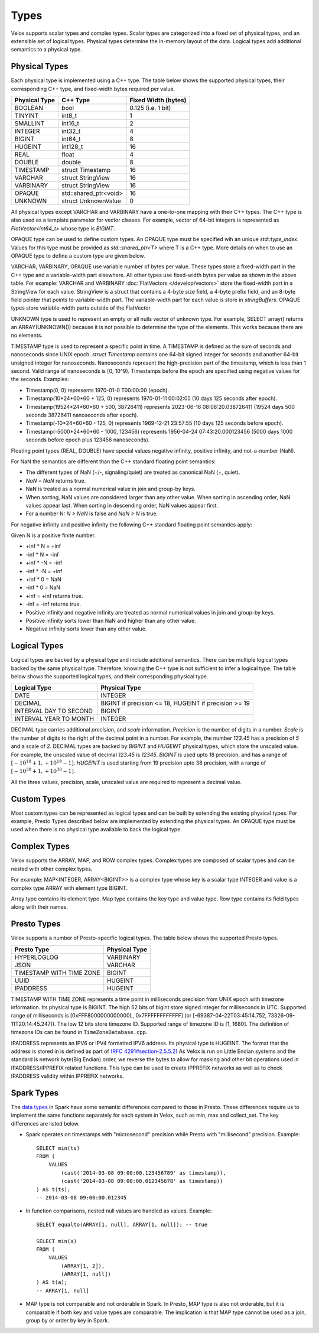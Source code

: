 =====
Types
=====

Velox supports scalar types and complex types.
Scalar types are categorized into a fixed set of physical types,
and an extensible set of logical types.
Physical types determine the in-memory layout of the data.
Logical types add additional semantics to a physical type.

Physical Types
~~~~~~~~~~~~~~
Each physical type is implemented using a C++ type. The table
below shows the supported physical types, their corresponding C++ type,
and fixed-width bytes required per value.

================   ===========================   ===================
Physical Type      C++ Type                      Fixed Width (bytes)
================   ===========================   ===================
BOOLEAN            bool                          0.125 (i.e. 1 bit)
TINYINT            int8_t                        1
SMALLINT           int16_t                       2
INTEGER            int32_t                       4
BIGINT             int64_t                       8
HUGEINT            int128_t                      16
REAL               float                         4
DOUBLE             double                        8
TIMESTAMP          struct Timestamp              16
VARCHAR            struct StringView             16
VARBINARY          struct StringView             16
OPAQUE             std::shared_ptr<void>         16
UNKNOWN            struct UnknownValue           0
================   ===========================   ===================

All physical types except VARCHAR and VARBINARY have a one-to-one mapping
with their C++ types.
The C++ type is also used as a template parameter for vector classes.
For example, vector of 64-bit integers is represented as `FlatVector<int64_t>`
whose type is `BIGINT`.

OPAQUE type can be used to define custom types.
An OPAQUE type must be specified wih an unique `std::type_index`.
Values for this type must be provided as `std::shared_ptr<T>` where T is a C++ type.
More details on when to use an OPAQUE type to define a custom type are given below.

VARCHAR, VARBINARY, OPAQUE use variable number of bytes per value.
These types store a fixed-width part in the C++ type and a variable-width part elsewhere.
All other types use fixed-width bytes per value as shown in the above table.
For example: VARCHAR and VARBINARY :doc:`FlatVectors </develop/vectors>` store the
fixed-width part in a StringView for each value.
StringView is a struct that contains a 4-byte size field, a 4-byte prefix field,
and an 8-byte field pointer that points to variable-width part.
The variable-width part for each value is store in `stringBuffers`.
OPAQUE types store variable-width parts outside of the FlatVector.

UNKNOWN type is used to represent an empty or all nulls vector of unknown type.
For example, SELECT array() returns an ARRAY(UNKNOWN()) because it is not possible
to determine the type of the elements. This works because there are no elements.

TIMESTAMP type is used to represent a specific point in time.
A TIMESTAMP is defined as the sum of seconds and nanoseconds since UNIX epoch.
`struct Timestamp` contains one 64-bit signed integer for seconds and another 64-bit
unsigned integer for nanoseconds. Nanoseconds represent the high-precision part of
the timestamp, which is less than 1 second. Valid range of nanoseconds is [0, 10^9).
Timestamps before the epoch are specified using negative values for the seconds.
Examples:

* Timestamp(0, 0) represents 1970-01-0 T00:00:00 (epoch).
* Timestamp(10*24*60*60 + 125, 0) represents 1970-01-11 00:02:05 (10 days 125 seconds after epoch).
* Timestamp(19524*24*60*60 + 500, 38726411) represents 2023-06-16 08:08:20.038726411
  (19524 days 500 seconds 38726411 nanoseconds after epoch).
* Timestamp(-10*24*60*60 - 125, 0) represents 1969-12-21 23:57:55 (10 days 125 seconds before epoch).
* Timestamp(-5000*24*60*60 - 1000, 123456) represents 1956-04-24 07:43:20.000123456
  (5000 days 1000 seconds before epoch plus 123456 nanoseconds).

Floating point types (REAL, DOUBLE) have special values negative infinity, positive infinity, and
not-a-number (NaN).

For NaN the semantics are different than the C++ standard floating point semantics:

* The different types of NaN (+/-, signaling/quiet) are treated as canonical NaN (+, quiet).
* `NaN = NaN` returns true.
* NaN is treated as a normal numerical value in join and group-by keys.
* When sorting, NaN values are considered larger than any other value. When sorting in ascending order, NaN values appear last. When sorting in descending order, NaN values appear first.
* For a number N: `N > NaN` is false and `NaN > N` is true.

For negative infinity and positive infinity the following C++ standard floating point semantics apply:

Given N is a positive finite number.

* +inf * N = +inf
* -inf * N = -inf
* +inf * -N = -inf
* -inf * -N = +inf
* +inf * 0 = NaN
* -inf * 0 = NaN
* +inf = +inf returns true.
* -inf = -inf returns true.
* Positive infinity and negative infinity are treated as normal numerical values in join and group-by keys.
* Positive infinity sorts lower than NaN and higher than any other value.
* Negative infinity sorts lower than any other value.

Logical Types
~~~~~~~~~~~~~
Logical types are backed by a physical type and include additional semantics.
There can be multiple logical types backed by the same physical type.
Therefore, knowing the C++ type is not sufficient to infer a logical type.
The table below shows the supported logical types, and
their corresponding physical type.

======================  ======================================================
Logical Type            Physical Type
======================  ======================================================
DATE                    INTEGER
DECIMAL                 BIGINT if precision <= 18, HUGEINT if precision >= 19
INTERVAL DAY TO SECOND  BIGINT
INTERVAL YEAR TO MONTH  INTEGER
======================  ======================================================

DECIMAL type carries additional `precision`,
and `scale` information. `Precision` is the number of
digits in a number. `Scale` is the number of digits to the right of the decimal
point in a number. For example, the number `123.45` has a precision of `5` and a
scale of `2`. DECIMAL types are backed by `BIGINT` and `HUGEINT` physical types,
which store the unscaled value. For example, the unscaled value of decimal
`123.45` is `12345`. `BIGINT` is used upto 18 precision, and has a range of
:math:`[-10^{18} + 1, +10^{18} - 1]`. `HUGEINT` is used starting from 19 precision
upto 38 precision, with a range of :math:`[-10^{38} + 1, +10^{38} - 1]`.

All the three values, precision, scale, unscaled value are required to represent a
decimal value.

Custom Types
~~~~~~~~~~~~
Most custom types can be represented as logical types and can be built by extending
the existing physical types. For example, Presto Types described below are implemented
by extending the physical types.
An OPAQUE type must be used when there is no physical type available to back the logical type.

Complex Types
~~~~~~~~~~~~~
Velox supports the ARRAY, MAP, and ROW complex types.
Complex types are composed of scalar types and can be nested with
other complex types.

For example: MAP<INTEGER, ARRAY<BIGINT>> is a complex type whose
key is a scalar type INTEGER and value is a complex type ARRAY with
element type BIGINT.

Array type contains its element type.
Map type contains the key type and value type.
Row type contains its field types along with their names.

Presto Types
~~~~~~~~~~~~
Velox supports a number of Presto-specific logical types.
The table below shows the supported Presto types.

========================  =====================
Presto Type               Physical Type
========================  =====================
HYPERLOGLOG               VARBINARY
JSON                      VARCHAR
TIMESTAMP WITH TIME ZONE  BIGINT
UUID                      HUGEINT
IPADDRESS                 HUGEINT
========================  =====================

TIMESTAMP WITH TIME ZONE represents a time point in milliseconds precision
from UNIX epoch with timezone information. Its physical type is BIGINT.
The high 52 bits of bigint store signed integer for milliseconds in UTC.
Supported range of milliseconds is [0xFFF8000000000000L, 0x7FFFFFFFFFFFF]
(or [-69387-04-22T03:45:14.752, 73326-09-11T20:14:45.247]). The low 12 bits
store timezone ID. Supported range of timezone ID is [1, 1680].
The definition of timezone IDs can be found in ``TimeZoneDatabase.cpp``.

IPADDRESS represents an IPV6 or IPV4 formatted IPV6 address. Its physical
type is HUGEINT. The format that the address is stored in is defined as part of `(RFC 4291#section-2.5.5.2) <https://datatracker.ietf.org/doc/html/rfc4291.html#section-2.5.5.2>`_
As Velox is run on Little Endian systems and the standard is network byte(Big Endian)
order, we reverse the bytes to allow for masking and other bit operations
used in IPADDRESS/IPPREFIX related functions. This type can be used to
create IPPREFIX networks as well as to check IPADDRESS validity within
IPPREFIX networks.

Spark Types
~~~~~~~~~~~~
The `data types <https://spark.apache.org/docs/latest/sql-ref-datatypes.html>`_ in Spark have some semantic differences compared to those in 
Presto. These differences require us to implement the same functions 
separately for each system in Velox, such as min, max and collect_set. The 
key differences are listed below.

* Spark operates on timestamps with "microsecond" precision while Presto with 
  "millisecond" precision.
  Example::

      SELECT min(ts)
      FROM (
          VALUES
              (cast('2014-03-08 09:00:00.123456789' as timestamp)),
              (cast('2014-03-08 09:00:00.012345678' as timestamp))
      ) AS t(ts);
      -- 2014-03-08 09:00:00.012345

* In function comparisons, nested null values are handled as values.
  Example::

      SELECT equalto(ARRAY[1, null], ARRAY[1, null]); -- true

      SELECT min(a)
      FROM (
          VALUES
              (ARRAY[1, 2]),
              (ARRAY[1, null])  
      ) AS t(a);
      -- ARRAY[1, null]

* MAP type is not comparable and not orderable in Spark. In Presto, MAP type is
  also not orderable, but it is comparable if both key and value types are
  comparable. The implication is that MAP type cannot be used as a join, group
  by or order by key in Spark.
